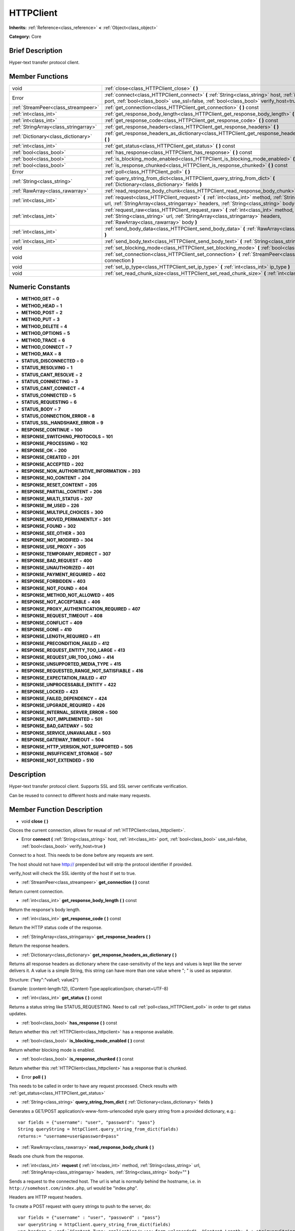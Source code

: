 .. Generated automatically by doc/tools/makerst.py in Godot's source tree.
.. DO NOT EDIT THIS FILE, but the doc/base/classes.xml source instead.

.. _class_HTTPClient:

HTTPClient
==========

**Inherits:** :ref:`Reference<class_reference>` **<** :ref:`Object<class_object>`

**Category:** Core

Brief Description
-----------------

Hyper-text transfer protocol client.

Member Functions
----------------

+----------------------------------------+-------------------------------------------------------------------------------------------------------------------------------------------------------------------------------------------------------------------+
| void                                   | :ref:`close<class_HTTPClient_close>`  **(** **)**                                                                                                                                                                 |
+----------------------------------------+-------------------------------------------------------------------------------------------------------------------------------------------------------------------------------------------------------------------+
| Error                                  | :ref:`connect<class_HTTPClient_connect>`  **(** :ref:`String<class_string>` host, :ref:`int<class_int>` port, :ref:`bool<class_bool>` use_ssl=false, :ref:`bool<class_bool>` verify_host=true  **)**              |
+----------------------------------------+-------------------------------------------------------------------------------------------------------------------------------------------------------------------------------------------------------------------+
| :ref:`StreamPeer<class_streampeer>`    | :ref:`get_connection<class_HTTPClient_get_connection>`  **(** **)** const                                                                                                                                         |
+----------------------------------------+-------------------------------------------------------------------------------------------------------------------------------------------------------------------------------------------------------------------+
| :ref:`int<class_int>`                  | :ref:`get_response_body_length<class_HTTPClient_get_response_body_length>`  **(** **)** const                                                                                                                     |
+----------------------------------------+-------------------------------------------------------------------------------------------------------------------------------------------------------------------------------------------------------------------+
| :ref:`int<class_int>`                  | :ref:`get_response_code<class_HTTPClient_get_response_code>`  **(** **)** const                                                                                                                                   |
+----------------------------------------+-------------------------------------------------------------------------------------------------------------------------------------------------------------------------------------------------------------------+
| :ref:`StringArray<class_stringarray>`  | :ref:`get_response_headers<class_HTTPClient_get_response_headers>`  **(** **)**                                                                                                                                   |
+----------------------------------------+-------------------------------------------------------------------------------------------------------------------------------------------------------------------------------------------------------------------+
| :ref:`Dictionary<class_dictionary>`    | :ref:`get_response_headers_as_dictionary<class_HTTPClient_get_response_headers_as_dictionary>`  **(** **)**                                                                                                       |
+----------------------------------------+-------------------------------------------------------------------------------------------------------------------------------------------------------------------------------------------------------------------+
| :ref:`int<class_int>`                  | :ref:`get_status<class_HTTPClient_get_status>`  **(** **)** const                                                                                                                                                 |
+----------------------------------------+-------------------------------------------------------------------------------------------------------------------------------------------------------------------------------------------------------------------+
| :ref:`bool<class_bool>`                | :ref:`has_response<class_HTTPClient_has_response>`  **(** **)** const                                                                                                                                             |
+----------------------------------------+-------------------------------------------------------------------------------------------------------------------------------------------------------------------------------------------------------------------+
| :ref:`bool<class_bool>`                | :ref:`is_blocking_mode_enabled<class_HTTPClient_is_blocking_mode_enabled>`  **(** **)** const                                                                                                                     |
+----------------------------------------+-------------------------------------------------------------------------------------------------------------------------------------------------------------------------------------------------------------------+
| :ref:`bool<class_bool>`                | :ref:`is_response_chunked<class_HTTPClient_is_response_chunked>`  **(** **)** const                                                                                                                               |
+----------------------------------------+-------------------------------------------------------------------------------------------------------------------------------------------------------------------------------------------------------------------+
| Error                                  | :ref:`poll<class_HTTPClient_poll>`  **(** **)**                                                                                                                                                                   |
+----------------------------------------+-------------------------------------------------------------------------------------------------------------------------------------------------------------------------------------------------------------------+
| :ref:`String<class_string>`            | :ref:`query_string_from_dict<class_HTTPClient_query_string_from_dict>`  **(** :ref:`Dictionary<class_dictionary>` fields  **)**                                                                                   |
+----------------------------------------+-------------------------------------------------------------------------------------------------------------------------------------------------------------------------------------------------------------------+
| :ref:`RawArray<class_rawarray>`        | :ref:`read_response_body_chunk<class_HTTPClient_read_response_body_chunk>`  **(** **)**                                                                                                                           |
+----------------------------------------+-------------------------------------------------------------------------------------------------------------------------------------------------------------------------------------------------------------------+
| :ref:`int<class_int>`                  | :ref:`request<class_HTTPClient_request>`  **(** :ref:`int<class_int>` method, :ref:`String<class_string>` url, :ref:`StringArray<class_stringarray>` headers, :ref:`String<class_string>` body=""  **)**          |
+----------------------------------------+-------------------------------------------------------------------------------------------------------------------------------------------------------------------------------------------------------------------+
| :ref:`int<class_int>`                  | :ref:`request_raw<class_HTTPClient_request_raw>`  **(** :ref:`int<class_int>` method, :ref:`String<class_string>` url, :ref:`StringArray<class_stringarray>` headers, :ref:`RawArray<class_rawarray>` body  **)** |
+----------------------------------------+-------------------------------------------------------------------------------------------------------------------------------------------------------------------------------------------------------------------+
| :ref:`int<class_int>`                  | :ref:`send_body_data<class_HTTPClient_send_body_data>`  **(** :ref:`RawArray<class_rawarray>` body  **)**                                                                                                         |
+----------------------------------------+-------------------------------------------------------------------------------------------------------------------------------------------------------------------------------------------------------------------+
| :ref:`int<class_int>`                  | :ref:`send_body_text<class_HTTPClient_send_body_text>`  **(** :ref:`String<class_string>` body  **)**                                                                                                             |
+----------------------------------------+-------------------------------------------------------------------------------------------------------------------------------------------------------------------------------------------------------------------+
| void                                   | :ref:`set_blocking_mode<class_HTTPClient_set_blocking_mode>`  **(** :ref:`bool<class_bool>` enabled  **)**                                                                                                        |
+----------------------------------------+-------------------------------------------------------------------------------------------------------------------------------------------------------------------------------------------------------------------+
| void                                   | :ref:`set_connection<class_HTTPClient_set_connection>`  **(** :ref:`StreamPeer<class_streampeer>` connection  **)**                                                                                               |
+----------------------------------------+-------------------------------------------------------------------------------------------------------------------------------------------------------------------------------------------------------------------+
| void                                   | :ref:`set_ip_type<class_HTTPClient_set_ip_type>`  **(** :ref:`int<class_int>` ip_type  **)**                                                                                                                      |
+----------------------------------------+-------------------------------------------------------------------------------------------------------------------------------------------------------------------------------------------------------------------+
| void                                   | :ref:`set_read_chunk_size<class_HTTPClient_set_read_chunk_size>`  **(** :ref:`int<class_int>` bytes  **)**                                                                                                        |
+----------------------------------------+-------------------------------------------------------------------------------------------------------------------------------------------------------------------------------------------------------------------+

Numeric Constants
-----------------

- **METHOD_GET** = **0**
- **METHOD_HEAD** = **1**
- **METHOD_POST** = **2**
- **METHOD_PUT** = **3**
- **METHOD_DELETE** = **4**
- **METHOD_OPTIONS** = **5**
- **METHOD_TRACE** = **6**
- **METHOD_CONNECT** = **7**
- **METHOD_MAX** = **8**
- **STATUS_DISCONNECTED** = **0**
- **STATUS_RESOLVING** = **1**
- **STATUS_CANT_RESOLVE** = **2**
- **STATUS_CONNECTING** = **3**
- **STATUS_CANT_CONNECT** = **4**
- **STATUS_CONNECTED** = **5**
- **STATUS_REQUESTING** = **6**
- **STATUS_BODY** = **7**
- **STATUS_CONNECTION_ERROR** = **8**
- **STATUS_SSL_HANDSHAKE_ERROR** = **9**
- **RESPONSE_CONTINUE** = **100**
- **RESPONSE_SWITCHING_PROTOCOLS** = **101**
- **RESPONSE_PROCESSING** = **102**
- **RESPONSE_OK** = **200**
- **RESPONSE_CREATED** = **201**
- **RESPONSE_ACCEPTED** = **202**
- **RESPONSE_NON_AUTHORITATIVE_INFORMATION** = **203**
- **RESPONSE_NO_CONTENT** = **204**
- **RESPONSE_RESET_CONTENT** = **205**
- **RESPONSE_PARTIAL_CONTENT** = **206**
- **RESPONSE_MULTI_STATUS** = **207**
- **RESPONSE_IM_USED** = **226**
- **RESPONSE_MULTIPLE_CHOICES** = **300**
- **RESPONSE_MOVED_PERMANENTLY** = **301**
- **RESPONSE_FOUND** = **302**
- **RESPONSE_SEE_OTHER** = **303**
- **RESPONSE_NOT_MODIFIED** = **304**
- **RESPONSE_USE_PROXY** = **305**
- **RESPONSE_TEMPORARY_REDIRECT** = **307**
- **RESPONSE_BAD_REQUEST** = **400**
- **RESPONSE_UNAUTHORIZED** = **401**
- **RESPONSE_PAYMENT_REQUIRED** = **402**
- **RESPONSE_FORBIDDEN** = **403**
- **RESPONSE_NOT_FOUND** = **404**
- **RESPONSE_METHOD_NOT_ALLOWED** = **405**
- **RESPONSE_NOT_ACCEPTABLE** = **406**
- **RESPONSE_PROXY_AUTHENTICATION_REQUIRED** = **407**
- **RESPONSE_REQUEST_TIMEOUT** = **408**
- **RESPONSE_CONFLICT** = **409**
- **RESPONSE_GONE** = **410**
- **RESPONSE_LENGTH_REQUIRED** = **411**
- **RESPONSE_PRECONDITION_FAILED** = **412**
- **RESPONSE_REQUEST_ENTITY_TOO_LARGE** = **413**
- **RESPONSE_REQUEST_URI_TOO_LONG** = **414**
- **RESPONSE_UNSUPPORTED_MEDIA_TYPE** = **415**
- **RESPONSE_REQUESTED_RANGE_NOT_SATISFIABLE** = **416**
- **RESPONSE_EXPECTATION_FAILED** = **417**
- **RESPONSE_UNPROCESSABLE_ENTITY** = **422**
- **RESPONSE_LOCKED** = **423**
- **RESPONSE_FAILED_DEPENDENCY** = **424**
- **RESPONSE_UPGRADE_REQUIRED** = **426**
- **RESPONSE_INTERNAL_SERVER_ERROR** = **500**
- **RESPONSE_NOT_IMPLEMENTED** = **501**
- **RESPONSE_BAD_GATEWAY** = **502**
- **RESPONSE_SERVICE_UNAVAILABLE** = **503**
- **RESPONSE_GATEWAY_TIMEOUT** = **504**
- **RESPONSE_HTTP_VERSION_NOT_SUPPORTED** = **505**
- **RESPONSE_INSUFFICIENT_STORAGE** = **507**
- **RESPONSE_NOT_EXTENDED** = **510**

Description
-----------

Hyper-text transfer protocol client. Supports SSL and SSL server certificate verification.

Can be reused to connect to different hosts and make many requests.

Member Function Description
---------------------------

.. _class_HTTPClient_close:

- void  **close**  **(** **)**

Cloces the current connection, allows for reusal of :ref:`HTTPClient<class_httpclient>`.

.. _class_HTTPClient_connect:

- Error  **connect**  **(** :ref:`String<class_string>` host, :ref:`int<class_int>` port, :ref:`bool<class_bool>` use_ssl=false, :ref:`bool<class_bool>` verify_host=true  **)**

Connect to a host. This needs to be done before any requests are sent.

The host should not have http:// prepended but will strip the protocol identifier if provided.

verify_host will check the SSL identity of the host if set to true.

.. _class_HTTPClient_get_connection:

- :ref:`StreamPeer<class_streampeer>`  **get_connection**  **(** **)** const

Return current connection.

.. _class_HTTPClient_get_response_body_length:

- :ref:`int<class_int>`  **get_response_body_length**  **(** **)** const

Return the response's body length.

.. _class_HTTPClient_get_response_code:

- :ref:`int<class_int>`  **get_response_code**  **(** **)** const

Return the HTTP status code of the response.

.. _class_HTTPClient_get_response_headers:

- :ref:`StringArray<class_stringarray>`  **get_response_headers**  **(** **)**

Return the response headers.

.. _class_HTTPClient_get_response_headers_as_dictionary:

- :ref:`Dictionary<class_dictionary>`  **get_response_headers_as_dictionary**  **(** **)**

Returns all response headers as dictionary where the case-sensitivity of the keys and values is kept like the server delivers it. A value is a simple String, this string can have more than one value where "; " is used as separator.

Structure: ("key":"value1; value2")

Example: (content-length:12), (Content-Type:application/json; charset=UTF-8)

.. _class_HTTPClient_get_status:

- :ref:`int<class_int>`  **get_status**  **(** **)** const

Returns a status string like STATUS_REQUESTING. Need to call :ref:`poll<class_HTTPClient_poll>` in order to get status updates.

.. _class_HTTPClient_has_response:

- :ref:`bool<class_bool>`  **has_response**  **(** **)** const

Return whether this :ref:`HTTPClient<class_httpclient>` has a response available.

.. _class_HTTPClient_is_blocking_mode_enabled:

- :ref:`bool<class_bool>`  **is_blocking_mode_enabled**  **(** **)** const

Return whether blocking mode is enabled.

.. _class_HTTPClient_is_response_chunked:

- :ref:`bool<class_bool>`  **is_response_chunked**  **(** **)** const

Return whether this :ref:`HTTPClient<class_httpclient>` has a response that is chunked.

.. _class_HTTPClient_poll:

- Error  **poll**  **(** **)**

This needs to be called in order to have any request processed. Check results with :ref:`get_status<class_HTTPClient_get_status>`

.. _class_HTTPClient_query_string_from_dict:

- :ref:`String<class_string>`  **query_string_from_dict**  **(** :ref:`Dictionary<class_dictionary>` fields  **)**

Generates a GET/POST application/x-www-form-urlencoded style query string from a provided dictionary, e.g.:

::

    var fields = {"username": "user", "password": "pass"}
    String queryString = httpClient.query_string_from_dict(fields)
    returns:= "username=user&password=pass"

.. _class_HTTPClient_read_response_body_chunk:

- :ref:`RawArray<class_rawarray>`  **read_response_body_chunk**  **(** **)**

Reads one chunk from the response.

.. _class_HTTPClient_request:

- :ref:`int<class_int>`  **request**  **(** :ref:`int<class_int>` method, :ref:`String<class_string>` url, :ref:`StringArray<class_stringarray>` headers, :ref:`String<class_string>` body=""  **)**

Sends a request to the connected host. The url is what is normally behind the hostname, i.e. in ``http://somehost.com/index.php``, url would be "index.php".

Headers are HTTP request headers.

To create a POST request with query strings to push to the server, do:

::

    var fields = {"username" : "user", "password" : "pass"}
    var queryString = httpClient.query_string_from_dict(fields)
    var headers = :ref:`"Content-Type: application/x-www-form-urlencoded", "Content-Length: " + str(queryString.length())<class_"content-type: application/x-www-form-urlencoded", "content-length: " + str(querystring.length())>`
    var result = httpClient.request(httpClient.METHOD_POST, "index.php", headers, queryString)

.. _class_HTTPClient_request_raw:

- :ref:`int<class_int>`  **request_raw**  **(** :ref:`int<class_int>` method, :ref:`String<class_string>` url, :ref:`StringArray<class_stringarray>` headers, :ref:`RawArray<class_rawarray>` body  **)**

Sends a raw request to the connected host. The url is what is normally behind the hostname, i.e. in ``http://somehost.com/index.php``, url would be "index.php".

Headers are HTTP request headers.

Sends body raw, as a byte array, does not encode it in any way.

.. _class_HTTPClient_send_body_data:

- :ref:`int<class_int>`  **send_body_data**  **(** :ref:`RawArray<class_rawarray>` body  **)**

Stub function

.. _class_HTTPClient_send_body_text:

- :ref:`int<class_int>`  **send_body_text**  **(** :ref:`String<class_string>` body  **)**

Stub function

.. _class_HTTPClient_set_blocking_mode:

- void  **set_blocking_mode**  **(** :ref:`bool<class_bool>` enabled  **)**

If set to true, execution will block until all data is read from the response.

.. _class_HTTPClient_set_connection:

- void  **set_connection**  **(** :ref:`StreamPeer<class_streampeer>` connection  **)**

Set connection to use, for this client.

.. _class_HTTPClient_set_ip_type:

- void  **set_ip_type**  **(** :ref:`int<class_int>` ip_type  **)**

.. _class_HTTPClient_set_read_chunk_size:

- void  **set_read_chunk_size**  **(** :ref:`int<class_int>` bytes  **)**

Sets the size of the buffer used and maximum bytes to read per iteration. see :ref:`read_response_body_chunk<class_HTTPClient_read_response_body_chunk>`


